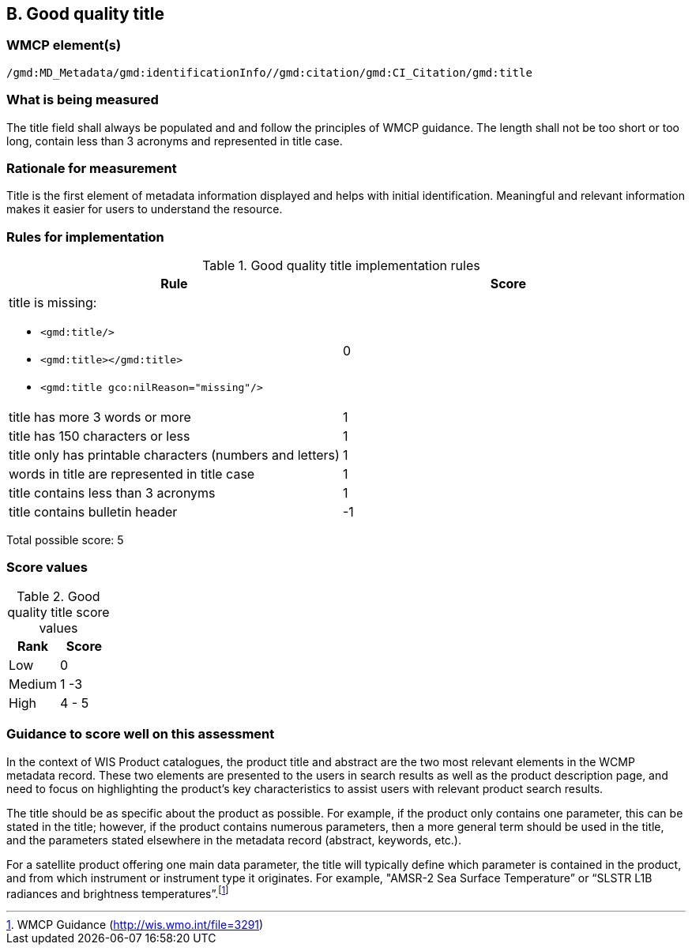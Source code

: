 == B. Good quality title

=== WMCP element(s)

`/gmd:MD_Metadata/gmd:identificationInfo//gmd:citation/gmd:CI_Citation/gmd:title`

=== What is being measured

The title field shall always be populated and and follow the principles of
WMCP guidance. The length shall not be too short or too long, contain less
than 3 acronyms and represented in title case.

=== Rationale for measurement

Title is the first element of metadata information displayed and helps with
initial identification. Meaningful and relevant information makes it easier
for users to understand the resource.

=== Rules for implementation

.Good quality title implementation rules
|===
|Rule |Score

a|title is missing:

* `<gmd:title/>`
* `<gmd:title></gmd:title>`
* `<gmd:title gco:nilReason="missing"/>`

|0

|title has more 3 words or more
|1

|title has 150 characters or less
|1

|title only has printable characters (numbers and letters)
|1

|words in title are represented in title case
|1

|title contains less than 3 acronyms
|1

|title contains bulletin header
|-1
|===

Total possible score: 5

=== Score values

.Good quality title score values
|===
|Rank | Score

|Low
|0

|Medium
|1 -3

|High
|4 - 5

|===

=== Guidance to score well on this assessment

In the context of WIS Product catalogues, the product title and abstract are
the two most relevant elements in the WCMP metadata record.  These two elements
are presented to the users in search results as well as the product description
page, and need to focus on highlighting the product’s key characteristics to
assist users with relevant product search results.

The title should be as specific about the product as possible. For example, if
the product only contains one parameter, this can be stated in the title;
however, if the product contains numerous parameters, then a more general term
should be used in the title, and the parameters stated elsewhere in the
metadata record (abstract, keywords, etc.).

For a satellite product offering one main data parameter, the title will
typically define which parameter is contained in the product, and from which
instrument or instrument type it originates. For example, "AMSR-2 Sea Surface
Temperature” or “SLSTR L1B radiances and brightness temperatures”.footnote:[WMCP Guidance (http://wis.wmo.int/file=3291)]

